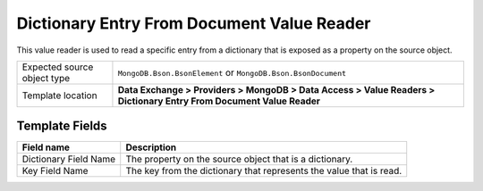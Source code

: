 Dictionary Entry From Document Value Reader
===================================================
This value reader is used to read a specific entry 
from a dictionary that is exposed as a property on 
the source object.

.. |source-type-label| replace:: Expected source object type
.. |source-type| replace:: ``MongoDB.Bson.BsonElement`` or ``MongoDB.Bson.BsonDocument``
.. |template-location| replace:: **Data Exchange > Providers > MongoDB > Data Access > Value Readers > Dictionary Entry From Document Value Reader**

+---------------------------+---------------------------------------------------------------------+
| |source-type-label|       | |source-type|                                                       |
+---------------------------+---------------------------------------------------------------------+
| Template location         | |template-location|                                                 |
+---------------------------+---------------------------------------------------------------------+

Template Fields
---------------------------------------------------

.. |field-name| replace:: The property on the source object that is a dictionary.
.. |key-field| replace:: The key from the dictionary that represents the value that is read.

+---------------------------+---------------------------------------------------------------------+
| Field name                | Description                                                         |
+===========================+=====================================================================+
| Dictionary Field Name     | |field-name|                                                        |
+---------------------------+---------------------------------------------------------------------+
| Key Field Name            | |key-field|                                                         |
+---------------------------+---------------------------------------------------------------------+
